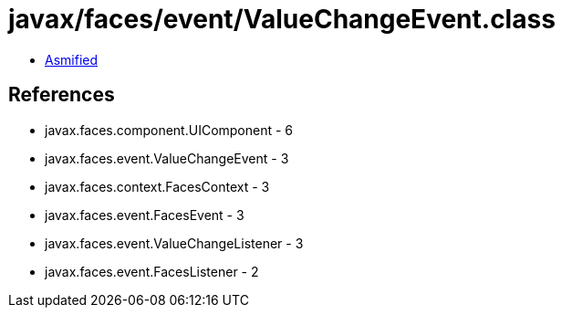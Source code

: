 = javax/faces/event/ValueChangeEvent.class

 - link:ValueChangeEvent-asmified.java[Asmified]

== References

 - javax.faces.component.UIComponent - 6
 - javax.faces.event.ValueChangeEvent - 3
 - javax.faces.context.FacesContext - 3
 - javax.faces.event.FacesEvent - 3
 - javax.faces.event.ValueChangeListener - 3
 - javax.faces.event.FacesListener - 2

